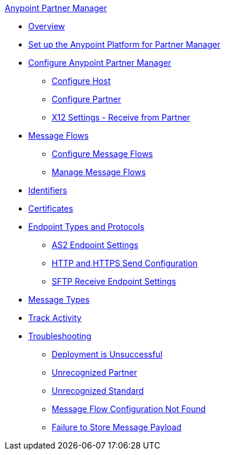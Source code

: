 .xref:index.adoc[Anypoint Partner Manager]
* xref:index.adoc[Overview]
* xref:setup.adoc[Set up the Anypoint Platform for Partner Manager]
* xref:B2B-overview.adoc[Configure Anypoint Partner Manager]
 ** xref:configure-host.adoc[Configure Host]
 ** xref:configure-partner.adoc[Configure Partner]
 ** xref:x12-receive-read-settings.adoc[X12 Settings - Receive from Partner]
 * xref:message-flows.adoc[Message Flows]
  ** xref:configure-message-flows.adoc[Configure Message Flows]
  ** xref:manage-message-flows.adoc[Manage Message Flows]
* xref:x12-identity-settings.adoc[Identifiers]
* xref:Certificates.adoc[Certificates]
* xref:endpoints.adoc[Endpoint Types and Protocols]
 ** xref:endpoint-as2-receive.adoc[AS2 Endpoint Settings]
 ** xref:endpoint-https-send.adoc[HTTP and HTTPS Send Configuration]
 ** xref:endpoint-sftp-receive-target.adoc[SFTP Receive Endpoint Settings]
* xref:document-types.adoc[Message Types]
* xref:activity-tracking.adoc[Track Activity]
* xref:troubleshooting.adoc[Troubleshooting]
 ** xref:ts-unsuccessful-deploy.adoc[Deployment is Unsuccessful]
// ** xref:ts-cannot-process-B2B.adoc[Transactions Not Getting Processed]
 ** xref:ts-unrecognized-partner.adoc[Unrecognized Partner]
 ** xref:ts-unrecognized-standard.adoc[Unrecognized Standard]
 ** xref:ts-flow-config-not-found.adoc[Message Flow Configuration Not Found]
 ** xref:ts-failure2store-msg-payload.adoc[Failure to Store Message Payload]
// ** xref:ts-no-T1-acks.adoc[TA1 Acknowledgements Not Received]
// ** xref:ts-deploy-not-in-effect.adoc[Deployment Not in Effect]
